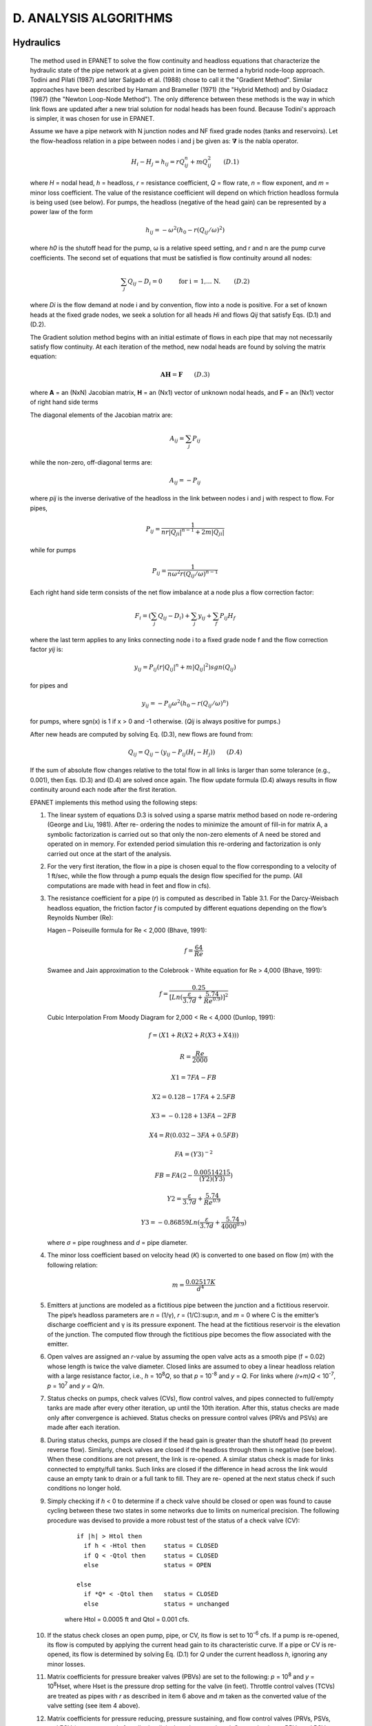 .. raw:: latex

    \clearpage


D. ANALYSIS ALGORITHMS
======================

Hydraulics
~~~~~~~~~~

  The method used in EPANET to solve the flow continuity and headloss
  equations that characterize the hydraulic state of the pipe network
  at a given point in time can be termed a hybrid node-loop approach.
  Todini and Pilati (1987) and later Salgado et al. (1988) chose to
  call it the "Gradient Method". Similar approaches have been described
  by Hamam and Brameller (1971) (the "Hybrid Method) and by Osiadacz
  (1987) (the "Newton Loop-Node Method"). The only difference between
  these methods is the way in which link flows are updated after a new
  trial solution for nodal heads has been found. Because Todini's
  approach is simpler, it was chosen for use in EPANET.

  Assume we have a pipe network with N junction nodes and NF fixed
  grade nodes (tanks and reservoirs). Let the flow-headloss relation in
  a pipe between nodes i and j be given as: :math:`\boldsymbol{\nabla}` is the nabla operator.

  .. math:: H _{i} -H _{j} =h _{ij} =rQ _{ij}^{n} +mQ _{ij}^{2} ~~~~~~
     (D.1)

  where *H* = nodal head, *h* = headloss, *r* = resistance coefficient,
  *Q* = flow rate, *n* = flow exponent, and *m* = minor loss
  coefficient. The value of the resistance coefficient will depend on
  which friction headloss formula is being used (see below). For pumps,
  the headloss (negative of the head gain) can be represented by a
  power law of the form

  .. math:: { h}_{ij }={ -ω}^{ 2} ( { h}_{0}-r { ( { Q}_{ij }/ω   )}^{2 }   )

  where *h\ 0* is the shutoff head for the pump, ω is a relative speed
  setting, and r and n are the pump curve coefficients. The second set
  of equations that must be satisfied is flow continuity around all
  nodes:

  .. math:: \sum_{j} {Q}_{ij }-{ D}_{i }=0  ~~~~~~~\text{  for i = 1,... N. }~~~~~~
     (D.2)

  where *D\ i* is the flow demand at node i and by convention, flow
  into a node is positive. For a set of known heads at the fixed grade
  nodes, we seek a solution for all heads *H\ i* and flows *Q\ ij* that
  satisfy Eqs. (D.1) and (D.2).

  The Gradient solution method begins with an initial estimate of flows
  in each pipe that may not necessarily satisfy flow continuity. At
  each iteration of the method, new nodal heads are found by solving
  the matrix equation:

  .. math:: \boldsymbol{AH} = \boldsymbol{F} ~~~~~~
     (D.3)

  where **A** = an (NxN) Jacobian matrix, **H** = an (Nx1) vector of
  unknown nodal heads, and **F** = an (Nx1) vector of right hand side
  terms

  The diagonal elements of the Jacobian matrix are:

  .. math:: { A}_{ij }= \sum_{j} { P}_{ij }


  while the non-zero, off-diagonal terms are:

  .. math:: { A}_{ij }= -{ P}_{ij }

  where *p\ ij* is the inverse derivative of the headloss in the link
  between nodes i and j with respect to flow. For pipes,

  .. math:: { P}_{ij }= \frac{ 1}{nr {{   | { Q}_{ji }   |}^{ n-1}}+2m   | { Q}_{ji }   |}

  while for pumps

  .. math:: { P}_{ij }=\frac{ 1} {n{ ω}^{2 }r{ ({ Q}_{ij }/ω )}^{n-1 }}


  Each right hand side term consists of the net flow imbalance at a
  node plus a flow correction factor:

  .. math:: { F}_{i }=  ( \sum_{{ j}}{ Q}_{ij }-{ D}_{i }  )+ \sum_{{ j}}{ y}_{ij } + \sum_{{ f}}{ P}_{ij }{ H}_{f }

  where the last term applies to any links connecting node i to a fixed
  grade node f and the flow correction factor *y\ ij* is:

  .. math:: { y}_{ij }={ P}_{ij }  ( r{   | { Q}_{ij }   |}^{n }  +m{   | { Q}_{ij }   |}^{2 }   )sgn ( { Q}_{ij }   )


  for pipes and

  .. math:: { y}_{ij }={- P}_{ij }{ ω}^{ 2}  ( { h}_{0 } -r {   ({ Q}_{ij }/ω    )}^{n }  )

  for pumps, where sgn(x) is 1 if x > 0 and -1 otherwise. (*Q\ ij* is
  always positive for pumps.)

  After new heads are computed by solving Eq. (D.3), new flows are
  found from:


  .. math:: {Q}_{ij }={Q}_{ij } - ( { y}_{ij } -{ P}_{ij}  ({ H}_{i }- { H}_{j } ) )  ~~~~~~
     (D.4)

  If the sum of absolute flow changes relative to the total flow in all
  links is larger than some tolerance (e.g., 0.001), then Eqs. (D.3)
  and (D.4) are solved once again. The flow update formula (D.4) always
  results in flow continuity around each node after the first
  iteration.

  EPANET implements this method using the following steps:

  1. The linear system of equations D.3 is solved using a sparse matrix
     method based on node re-ordering (George and Liu, 1981). After re-
     ordering the nodes to minimize the amount of fill-in for matrix A, a
     symbolic factorization is carried out so that only the non-zero
     elements of A need be stored and operated on in memory. For extended
     period simulation this re-ordering and factorization is only carried
     out once at the start of the analysis.

  2. For the very first iteration, the flow in a pipe is chosen equal to
     the flow corresponding to a velocity of 1 ft/sec, while the flow
     through a pump equals the design flow specified for the pump. (All
     computations are made with head in feet and flow in cfs).

  3. The resistance coefficient for a pipe (*r*) is computed as described
     in Table 3.1. For the Darcy-Weisbach headloss equation, the friction
     factor *f* is computed by different equations depending on the flow’s
     Reynolds Number (Re):

     Hagen – Poiseuille formula for Re < 2,000 (Bhave, 1991):

     .. math:: f= \frac{ 64} {Re }


     Swamee and Jain approximation to the Colebrook - White equation for
     Re > 4,000 (Bhave, 1991):

     .. math:: f= \frac{0.25} {{ [ Ln   ( \frac{ ε}{3.7d }    +\frac{ 5.74}{{ Re}^{0.9 } }) ] }^{ 2} }


     Cubic Interpolation From Moody Diagram for 2,000 < Re < 4,000
     (Dunlop, 1991):

     .. math:: f=  ( X1+R  ( X2+R   (X3+X4    )   )   )
     .. math:: R= \frac{ Re} {2000 }
     .. math:: X1=7FA-FB
     .. math:: X2=0.128-17FA+2.5FB
     .. math:: X3=-0.128+13FA-2FB
     .. math:: X4=R   ( 0.032-3FA+0.5FB   )
     .. math:: FA={   ( Y3   )}^{-2 }
     .. math:: FB=FA   ( 2-\frac{ 0.00514215}  {  ( Y2   )  ( Y3   ) }   )
     .. math:: Y2= \frac{ ε} {3.7d }+\frac{ 5.74}{{ Re}^{ 0.9} }
     .. math:: Y3=-0.86859 Ln   ( \frac{ ε}{ 3.7d}+\frac{ 5.74}{{ 4000}^{0.9 } }   )

     where *σ* = pipe roughness and *d* = pipe diameter.

  4. The minor loss coefficient based on velocity head (*K*) is converted
     to one based on flow (*m*) with the following relation:

     .. math:: m=\frac{ 0.02517K} {{ d}^{4 } }


  5. Emitters at junctions are modeled as a fictitious pipe between the
     junction and a fictitious reservoir. The pipe’s headloss parameters
     are *n* = (1/γ), *r* = (1/C):sup:`n`, and *m* = 0 where C is the
     emitter’s discharge coefficient and γ is its pressure exponent. The
     head at the fictitious reservoir is the elevation of the junction.
     The computed flow through the fictitious pipe becomes the flow
     associated with the emitter.

  6. Open valves are assigned an *r*-value by assuming the open valve acts
     as a smooth pipe (f = 0.02) whose length is twice the valve diameter.
     Closed links are assumed to obey a linear headloss relation with a
     large resistance factor, i.e., *h* = 10\ :sup:`8`\ *Q*, so that *p* =
     10\ :sup:`-8` and *y* = *Q*. For links where *(r+m)Q* <
     10\ :sup:`-7`, *p* = 10\ :sup:`7` and *y = Q/n*.

  7. Status checks on pumps, check valves (CVs), flow control valves, and
     pipes connected to full/empty tanks are made after every other
     iteration, up until the 10th iteration. After this, status checks are
     made only after convergence is achieved. Status checks on pressure
     control valves (PRVs and PSVs) are made after each iteration.

  8. During status checks, pumps are closed if the head gain is greater
     than the shutoff head (to prevent reverse flow). Similarly, check
     valves are closed if the headloss through them is negative (see
     below). When these conditions are not present, the link is re-opened.
     A similar status check is made for links connected to empty/full
     tanks. Such links are closed if the difference in head across the
     link would cause an empty tank to drain or a full tank to fill. They
     are re- opened at the next status check if such conditions no longer
     hold.

  9. Simply checking if *h* < 0 to determine if a check valve should be
     closed or open was found to cause cycling between these two states in
     some networks due to limits on numerical precision. The following
     procedure was devised to provide a more robust test of the status of
     a check valve (CV):

      ::

        if |h| > Htol then
          if h < -Htol then     status = CLOSED
          if Q < -Qtol then     status = CLOSED
          else                  status = OPEN

        else
          if *Q* < -Qtol then   status = CLOSED
          else                  status = unchanged

      where Htol = 0.0005 ft and Qtol = 0.001 cfs.

  10. If the status check closes an open pump, pipe, or CV, its flow is
      set to 10\ :sup:`-6` cfs. If a pump is re-opened, its flow is
      computed by applying the current head gain to its characteristic
      curve. If a pipe or CV is re- opened, its flow is determined by
      solving Eq. (D.1) for *Q* under the current headloss *h*, ignoring
      any minor losses.

  11. Matrix coefficients for pressure breaker valves (PBVs) are set to
      the following: *p* = 10\ :sup:`8` and *y* = 10\ :sup:`8`\ Hset,
      where Hset is the pressure drop setting for the valve (in feet).
      Throttle control valves (TCVs) are treated as pipes with *r* as
      described in item 6 above and *m* taken as the converted value of
      the valve setting (see item 4 above).

  12. Matrix coefficients for pressure reducing, pressure sustaining, and
      flow control valves (PRVs, PSVs, and FCVs) are computed after all
      other links have been analyzed. Status checks on PRVs and PSVs are
      made as described in item 7 above. These valves can either be
      completely open, completely closed, or active at their pressure or
      flow setting.

  13. The logic used to test the status of a PRV is as follows:

        ::

          If current status = ACTIVE then
            if Q < -Qtol then              new status = CLOSED
            if Hi < Hset + Hml – Htol then new status = OPEN
                                      else new status = ACTIVE

          If curent status = OPEN then
            if Q < -Qtol then              new status = CLOSED
            if Hi > Hset + Hml + Htol then new status = ACTIVE
                                      else new status = OPEN

          If current status = CLOSED then
            if  Hi > Hj + Htol
            and Hi < Hset – Htol      then new status = OPEN

            if  Hi > Hj + Htol
            and Hj < Hset - Htol      then new status = ACTIVE
                                      else new status = CLOSED

        where Q is the current flow through the valve, Hi is its upstream
        head, Hj is its downstream head, Hset is its pressure setting
        converted to head, Hml is the minor loss when the valve is open (=
        mQ\ :sup:`2`), and Htol and Qtol are the same values used for check
        valves in

        item 9 above. A similar set of tests is used for PSVs, except that
        when testing against Hset, the i and j subscripts are switched as are
        the > and < operators.

  14. Flow through an active PRV is maintained to force continuity at its
      downstream node while flow through a PSV does the same at its
      upstream node. For an active PRV from node i to j:

      .. math:: {p}_{ij} = 0

      .. math:: {F}_{j } = {F}_{j} + {10}^{8} Hset

      .. math:: {A}_{jj }= {A}_{jj} + {10}^{8 }

      This forces the head at the downstream node to be at the valve
      setting Hset. An equivalent assignment of coefficients is made for an
      active PSV except the subscript for F and A is the upstream node i.
      Coefficients for open/closed PRVs and PSVs are handled in the same
      way as for pipes.

  15. For an active FCV from node i to j with flow setting Qset, Qset is
      added to the flow leaving node i and entering node j, and is
      subtracted from *F\ i* and added to *F\ j*. If the head at node i is
      less than that at node j, then the valve cannot deliver the flow and
      it is treated as an open pipe.

  16. After initial convergence is achieved (flow convergence plus no
      change in status for PRVs and PSVs), another status check on pumps,
      CVs, FCVs, and links to tanks is made. Also, the status of links
      controlled by pressure switches (e.g., a pump controlled by the
      pressure at a junction node) is checked. If any status change
      occurs, the iterations must continue for at least two more
      iterations (i.e., a convergence check is skipped on the very next
      iteration). Otherwise, a final solution has been obtained.

  17. For extended period simulation (EPS), the following procedure is
      implemented:

      a. After a solution is found for the current time period, the time
         step for the next solution is the minimum of:



       -  the time until a new demand period begins,

       -  the shortest time for a tank to fill or drain,

       -  the shortest time until a tank level reaches a point that
          triggers a change in status for some link (e.g., opens or
          closes a pump) as stipulated in a simple control,

       -  the next time until a simple timer control on a link kicks in,

       -  the next time at which a rule-based control causes a status
          change somewhere in the network.

       In computing the times based on tank levels, the latter are assumed
       to change in a linear fashion based on the current flow solution. The
       activation time of rule-based controls is computed as follows:

       -  Starting at the current time, rules are evaluated at a rule time
          step. Its default value is 1/10 of the normal hydraulic time step
          (e.g., if hydraulics are updated every hour, then rules are evaluated
          every 6 minutes).

       -  Over this rule time step, clock time is updated, as are the water
          levels in storage tanks (based on the last set of pipe flows
          computed).

       -  If a rule's conditions are satisfied, then its actions are added to a
          list. If an action conflicts with one for the same link already on
          the list then the action from the rule with the higher priority stays
          on the list and the other is removed. If the priorities are the same
          then the original action stays on the list.

       -  After all rules are evaluated, if the list is not empty then the new
          actions are taken. If this causes the status of one or more links to
          change then a new hydraulic solution is computed and the process
          begins anew.

       -  If no status changes were called for, the action list is cleared and
          the next rule time step is taken unless the normal hydraulic time
          step has elapsed.

      b. Time is advanced by the computed time step, new demands are found,
         tank levels are adjusted based on the current flow solution, and link
         control rules are checked to determine which links change status.

      c. A new set of iterations with Eqs. (D.3) and (D.4) are begun at the
         current set of flows.

Water Quality
~~~~~~~~~~~~~

  The governing equations for EPANET’s water quality solver are based
  on the principles of conservation of mass coupled with reaction
  kinetics. The following phenomena are represented (Rossman et al.,
  1993; Rossman and Boulos, 1996):

Advective Transport in Pipes
-----------------------------

  A dissolved substance will travel down the length of a pipe with the
  same average velocity as the carrier fluid while at the same time
  reacting (either growing or decaying) at some given rate.
  Longitudinal dispersion is usually not an important transport
  mechanism under most operating conditions. This means there is no
  intermixing of mass between adjacent parcels of water traveling down
  a pipe. Advective transport within a pipe is represented with the
  following equation:

  .. math:: \frac{ \partial{C}_{i}} {∂t} = - u_{i} \frac{\partial{C}_{i}}{\partial x} + r({ C}_{i }) ~~~~~~
     (D.5)

  where *C\ i* = concentration (mass/volume) in pipe i as a function of
  distance x and time t, *u\ i* = flow velocity (length/time) in pipe
  i, and *r* = rate of reaction (mass/volume/time) as a function of
  concentration.

Mixing at Pipe Junctions
-------------------------

  At junctions receiving inflow from two or more pipes, the mixing of
  fluid is taken to be complete and instantaneous. Thus the
  concentration of a substance in water leaving the junction is simply
  the flow-weighted sum of the concentrations from the inflowing pipes.
  For a specific node k one can write:

  .. math:: C_{i|x=0} = \frac{\sum_{ j \in I_k} Q_{j} C_{j|x= L_j}+Q_{k,ext} C_{k,ext}} {\sum_{j \in I_k} Q_j + Q_{k,ext}} ~~~~~~
     (D.6)



  where i = link with flow leaving node k, *I\ k* = set of links with
  flow into k, *L\ j* = length of link j, *Q\ j* = flow (volume/time)
  in link j, *Q\ k,ext* = external source flow entering the network at
  node k, and *C\ k,ext* = concentration of the external flow entering
  at node k. The notation *C\ i|x=0* represents the concentration at
  the start of link i, while *C\ i|x=L* is the concentration at the end
  of the link.


Mixing in Storage Facilities
-----------------------------

  It is convenient to assume that the contents of storage facilities
  (tanks and reservoirs) are completely mixed. This is a reasonable
  assumption for many tanks operating under fill-and-draw conditions
  providing that sufficient momentum flux is imparted to the inflow
  (Rossman and Grayman, 1999). Under completely mixed conditions the
  concentration throughout the tank is a blend of the current contents
  and that of any entering water. At the same time, the internal
  concentration could be changing due to reactions. The following
  equation expresses these phenomena:

  .. math:: \frac{\partial ({ V}_{s } { C}_{s }) }{\partial t} = \sum_{i \in I_{s}} {Q}_{i}{C}_{ i | x={L}_{i}} - \sum_{j \in O_{s}} {Q}_{j}{C}_{s} + r ({C}_{s})  ~~~~~~
     (D.7)

  where *V\ s* = volume in storage at time t, *C\ s* = concentration
  within the storage facility, *I\ s* = set of links providing flow
  into the facility, and *O\ s* = set of links withdrawing flow from
  the facility.


Bulk Flow Reactions
---------------------

  While a substance moves down a pipe or resides in storage it can
  undergo reaction with constituents in the water column. The rate of
  reaction can generally be described as a power function of
  concentration:

  .. math:: r=k{ C}^{n }


  where *k* = a reaction constant and *n* = the reaction order. When a
  limiting concentration exists on the ultimate growth or loss of a
  substance then the rate expression becomes

  .. math:: R={ K}_{b }   ( { C}_{L }-C   ) { C}^{n-1 }
  .. math:: R={ K}_{b }   ( C-{ C}_{L }   ) { C}^{n-1 }


  for *n* > 0, *K\ b* > 0 for *n* > 0, *K\ b* < 0

  where *C\ L* = the limiting concentration.

  Some examples of different reaction rate expressions are:

    -  *Simple First-Order Decay (CL = 0, K\ b < 0, n = 1)*

       .. math:: R={ K}^{b }C

       The decay of many substances, such as chlorine, can be modeled
       adequately as a simple first-order reaction.

    -  *First-Order Saturation Growth (CL > 0, K\ b > 0, n = 1):*

       .. math:: R={ K}_{b }   ( { C}_{L }-C   )

       This model can be applied to the growth of disinfection by-products,
       such as trihalomethanes, where the ultimate formation of by-product
       (*C\ L*) is limited by the amount of reactive precursor present.

    -  *Two-Component, Second Order Decay (CL* ≠ *0, K\ b < 0, n = 2):*

       .. math:: R={ K}_{b }C   ( { C}_{L }-C   )

       This model assumes that substance A reacts with substance B in some
       unknown ratio to produce a product P. The rate of disappearance of A
       is proportional to the product of A and B remaining. *C\ L* can be
       either positive or negative, depending on whether either component A
       or B is in excess, respectively. Clark (1998) has had success in
       applying this model to chlorine decay data that did not conform to
       the simple first-order model.

    -  *Michaelis-Menton Decay Kinetics (CL > 0, K\ b < 0, n < 0):*

       .. math:: R = \frac{ { K}_{b }C}  {{ C}_{L }-C }

       As a special case, when a negative reaction order *n* is specified,
       EPANET will utilize the Michaelis-Menton rate equation, shown above
       for a decay reaction. (For growth reactions the denominator becomes
       *C\ L + C*.) This rate equation is often used to describe
       enzyme-catalyzed reactions and microbial growth. It produces first-
       order behavior at low concentrations and zero-order behavior at
       higher concentrations. Note that for decay reactions, *C\ L* must be
       set higher than the initial concentration present.

       Koechling (1998) has applied Michaelis-Menton kinetics to model
       chlorine decay in a number of different waters and found that both
       *K\ b* and *C\ L* could be related to the water’s organic content and
       its ultraviolet absorbance as follows:

       .. math:: { K}_{b }=-0.32UV{ A}^{1.365 }\frac{   ( 100UVA   )}{DOC }
       .. math:: { C}_{L }=4.98UVA-1.91DOC


       where UVA = ultraviolet absorbance at 254 nm (1/cm) and DOC =
       dissolved organic carbon concentration (mg/L).

       Note: These expressions apply only for values of *K\ b* and *C\ L* used with Michaelis-Menton kinetics.


    -  *Zero-Order growth (CL = 0, K\ b = 1, n = 0) R = 1.0*

       This special case can be used to model water age, where with each
       unit of time the “concentration” (i.e., age) increases by one unit.

       The relationship between the bulk rate constant seen at one
       temperature (T1) to that at another temperature (T2) is often
       expressed using a van’t Hoff - Arrehnius equation of the form:

       .. math:: { K}_{b2 }={ K}_{b1 }{ θ}^{T2-T1 }


       where θ is a constant. In one investigation for chlorine, θ was
       estimated to be 1.1 when T1 was 20 deg. C (Koechling, 1998).

Pipe Wall Reactions
--------------------

  While flowing through pipes, dissolved substances can be transported
  to the pipe wall and react with material such as corrosion products
  or biofilm that are on or close to the wall. The amount of wall area
  available for reaction and the rate of mass transfer between the bulk
  fluid and the wall will also influence the overall rate of this
  reaction. The surface area per unit volume, which for a pipe equals 2
  divided by the radius, determines the former factor. The latter
  factor can be represented by a mass transfer coefficient whose value
  depends on the molecular diffusivity of the reactive species and on
  the Reynolds number of the flow (Rossman et. al, 1994). For first-
  order kinetics, the rate of a pipe wall reaction can be expressed as:

  .. math:: r=\frac{ 2{ k}_{w }{ k}_{f }C} {R   ( { k}_{w }+{ k}_{f }   ) }


  where *k\ w* = wall reaction rate constant (length/time), *k\ f* =
  mass transfer coefficient (length/time), and R = pipe radius. For
  zero-order kinetics the reaction rate cannot be any higher than the
  rate of mass transfer, so

  .. math:: r=MIN   ( { k}_{w },{ k}_{f }C   )   ( 2/R   )

  where *k\ w* now has units of mass/area/time.

  Mass transfer coefficients are usually expressed in terms of a
  dimensionless Sherwood number (*Sh*):

  .. math:: { k}_{f }=Sh \frac{ D} {d }

  in which *D* = the molecular diffusivity of the species being
  transported (length:sup:`2`/time) and *d* = pipe diameter. In fully
  developed laminar flow, the average Sherwood number along the length
  of a pipe can be expressed as

  .. math:: Sh=3.65+\frac{ 0.0668   ( d/L   )ReSc} {1+0.04{   [   ( d/L   )ReSc   ]}^{2/3 } }

  in which *Re* = Reynolds number and *Sc* = Schmidt number (kinematic
  viscosity of water divided by the diffusivity of the chemical)
  (Edwards et.al, 1976). For turbulent flow the empirical correlation
  of Notter and Sleicher (1971) can be used:

  .. math:: Sh=0.0149{ Re}^{0.88 }{ Sc}^{1/3 }


System of Equations
--------------------

  When applied to a network as a whole, Equations D.5-D.7 represent a
  coupled set of differential/algebraic equations with time-varying
  coefficients that must be solved for *C\ i* in each pipe i and *C\ s*
  in each storage facility s. This solution is subject to the following
  set of externally imposed conditions:

  -  initial conditions that specify *C\ i* for all x in each pipe i and
     *C\ s* in each storage facility s at time 0,

  -  boundary conditions that specify values for *C\ k,ext* and *Q\ k,ext*
     for all time t at each node k which has external mass inputs

  -  hydraulic conditions which specify the volume *V\ s* in each storage
     facility s and the flow *Q\ i* in each link i at all times t.



Lagrangian Transport Algorithm
----------------------------------

  EPANET’s water quality simulator uses a Lagrangian time-based approach to track
  the fate of discrete parcels of water as they move along pipes and mix together
  at junctions between fixed-length time steps (Liou and Kroon, 1987). These water
  quality time steps are typically much shorter than the hydraulic time step
  (e.g., minutes rather than hours) to accommodate the short times of travel that
  can occur within pipes. As time progresses, the size of the most upstream
  segment in a pipe may increase as water enters the pipe while an equal loss in
  size of the most downstream segment occurs as water leaves the link, therefore
  the total volume of all the segments within a pipe does not change. The size of
  the segments between these leading and trailing segments remains unchanged.
  (See Figure D.1).

  The following steps occur within each such time step:

  1. The water quality in each segment is updated to reflect any reaction that
     may have occurred over the time step.

  2. For each node in topological order (from upstream to downstream):

    a. If the node is a junction or tank, the water from the leading segments of
       the links with flow into it, if not zero, is blended together to compute a new
       water quality value. The volume contributed from each segment equals the
       product of its link’s flow rate and the time step. If this volume exceeds
       that of the segment, then the segment is destroyed and the next one in line
       behind it begins to contribute its volume.

    b. If the node is a junction its new quality is computed as its total mass
       inflow divided by its total inflow volume. If it is a tank, its quality is
       updated depending on the method used to model mixing in the tank (see below).

    c. The node’s concentration is adjusted by any contributions made by
       external water quality sources.

    d. A new segment is created in each link with flow out of the node. Its
       volume equals the product of the link flow and the time step and its quality
       equals the new quality value computed for the node.

  To cut down on the number of segments, Step 2.4 is only carried out if the new
  node quality differs by a user-specified tolerance from that of the last
  segment in the outflow link. If the difference in quality is below the
  tolerance, then the size of the current last segment in the link is simply
  increased by the volume flowing into the link over the time step and the segment
  quality is a volume-weighted average of the node and segment quality.

  This process is then repeated for the next water-quality time step. At the
  start of the next hydraulic time step any link experiencing a flow reversal has
  the order of its segments is reversed and if any flow reversal occurs the
  network’s nodes are re-sorted topologically, from upstream to downstream.
  Sorting the nodes topologically allows the method to conserve mass, even when
  very short pipes or zero-length pumps and valves are encountered. Initially
  each pipe in the network consists of a single segment whose quality equals the
  initial quality assigned to the upstream node.

    |imagetransport|


  **Figure D.1** Behavior of Segments in the Lagrangian Solution Method

..  |image0| image:: media/image1.jpeg
..  |image1| image:: media/image2.png
..  |image2| image:: media/image3.png
..  |image3| image:: media/image4.png
..  |image4| image:: media/image5.png
..  |image5| image:: media/image6.png
..  |image6| image:: media/image7.png
..  |image7| image:: media/image8.png
..  |image8| image:: media/image9.png
..  |image9| image:: media/image10.png
..  |image10| image:: media/image11.png
..  |image11| image:: media/image12.png
..  |image12| image:: media/image13.png
..  |image13| image:: media/image12.png
..  |image14| image:: media/image14.jpeg
..  |image15| image:: media/image15.png
..  |image16| image:: media/image16.jpeg
..  |image17| image:: media/image17.png
..  |image18| image:: media/image18.png
..  |image19| image:: media/image19.png
..  |image20| image:: media/image20.png
..  |image21| image:: media/image21.png
..  |image22| image:: media/image16.jpeg
..  |image23| image:: media/image22.png
..  |image24| image:: media/image18.png
..  |image25| image:: media/image23.png
..  |image26| image:: media/image24.png
..  |image27| image:: media/image25.png
..  |image28| image:: media/image26.png
..  |image29| image:: media/image27.png
..  |image30| image:: media/image28.png
..  |image31| image:: media/image29.png
    :width: 250pt
    :align: middle

..  |image31-2| image:: media/image29-2.png
    :width: 250pt
    :align: middle

..  |image32| image:: media/image30-2.png
    :width: 250pt
    :align: middle

..  |image32-2| image:: media/image30.png
    :width: 250pt
    :align: middle

..  |image33| image:: media/image31.png
..  |image34| image:: media/image32.png
..  |image35| image:: media/image33.png
..  |image36| image:: media/image34.png
..  |image36-2| image:: media/image36-2.png
..  |image37| image:: media/image35.png
..  |image38| image:: media/image36.png
..  |image39| image:: media/image37.png
..  |image40| image:: media/image38.png
..  |image41| image:: media/image39.png
..  |image42| image:: media/image40.png
..  |image43| image:: media/image41.png
..  |image44| image:: media/image42.png
..  |image45| image:: media/image43.png
..  |image46| image:: media/image44.png
..  |image47| image:: media/image45.png
..  |image48| image:: media/image18.png
..  |image49| image:: media/image25.png
..  |image50| image:: media/image19.png
..  |image51| image:: media/image46.png
..  |image52| image:: media/image12.png
..  |image53| image:: media/image13.png
..  |image54| image:: media/image47.png
..  |image55| image:: media/image48.png
..  |image56| image:: media/image49.png
..  |image57| image:: media/image50.png
..  |image58| image:: media/image51.png
..  |image59| image:: media/image6.png
..  |image60| image:: media/image5.png
..  |image61| image:: media/image7.png
..  |image62| image:: media/image9.png
..  |image63| image:: media/image10.png
..  |image64| image:: media/image52.png
..  |image65| image:: media/image11.png
..  |image66| image:: media/image53.jpeg
..  |image67| image:: media/image54.jpeg
..  |image68| image:: media/image55.png
..  |image69| image:: media/image57.png
..  |image70| image:: media/image58.png
..  |image71| image:: media/image59.png
..  |image72| image:: media/image38.png
..  |image73| image:: media/image39.png
..  |image74| image:: media/image40.png
..  |image75| image:: media/image2.png
..  |image76| image:: media/image60.png
..  |image77| image:: media/image61.png
..  |image78| image:: media/image6.png
..  |image79| image:: media/image5.png
..  |image80| image:: media/image7.png
..  |image81| image:: media/image16.jpeg
..  |image82| image:: media/image9.png
..  |image83| image:: media/image10.png
..  |image84| image:: media/image52.png
..  |image85| image:: media/image11.png
..  |image86| image:: media/image12.png
..  |image87| image:: media/image14.jpeg
..  |image88| image:: media/image14.jpeg
..  |image89| image:: media/image17.png
..  |image90| image:: media/image22.png
..  |image91| image:: media/image62.png
..  |image92| image:: media/image63.png
..  |image93| image:: media/image64.png
..  |image94| image:: media/image13.png
..  |image95| image:: media/image65.png
..  |image96| image:: media/image44.png
..  |image97| image:: media/image47.png
..  |image98| image:: media/image44.png
..  |image99| image:: media/image66.png
..  |image100| image:: media/image67.png
..  |image101| image:: media/image68.png
..  |image102| image:: media/image49.png
..  |image103| image:: media/image50.png
..  |image104| image:: media/image48.png
..  |image105| image:: media/image42.png
..  |image106| image:: media/image42.png
..  |image107| image:: media/image69.jpeg
..  |image108| image:: media/image70.png
..  |image109| image:: media/image71.png
..  |image110| image:: media/image46.png
..  |image111| image:: media/image72.png
..  |image112| image:: media/image14.jpeg
..  |image113| image:: media/image18.png
..  |image114| image:: media/image73.png
..  |image115| image:: media/image74.png
..  |image116| image:: media/image45.png
..  |image117| image:: media/image25.png
..  |image118| image:: media/image75.png
..  |image119| image:: media/image76.png
..  |image120| image:: media/image77.png
..  |image121| image:: media/image78.png
..  |image122| image:: media/image79.png
..  |image123| image:: media/image80.png
..  |image124| image:: media/image46.png
..  |image125| image:: media/image81.png
..  |image126| image:: media/image82.png
..  |image127| image:: media/image19.png
..  |image128| image:: media/image83.png
..  |image129| image:: media/image84.png
..  |image130| image:: media/image85.png
..  |image131| image:: media/image86.png
..  |image132| image:: media/image46.png
..  |image133| image:: media/image87.png
..  |image134| image:: media/image88.png
..  |image135| image:: media/image46.png
..  |image136| image:: media/image89.png
..  |image137| image:: media/image90.png
..  |image138| image:: media/image46.png
..  |image139| image:: media/image73.png
..  |image140| image:: media/image91.png
..  |image141| image:: media/image41.png
..  |image142| image:: media/image43.png
..  |image143| image:: media/image92.png
..  |image144| image:: media/image93.png
..  |image145| image:: media/image94.png
..  |image146| image:: media/image95.png
..  |image147| image:: media/image96.png
..  |image148| image:: media/image98.png
..  |imagetransport| image:: media/transport.png
    :width: 250
    :align: middle
